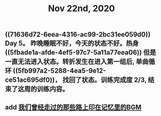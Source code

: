 #+TITLE: Nov 22nd, 2020

** ((71636d72-6eea-4316-ac99-2bc31ee059d0)) Day 5。 昨晚睡眠不好，今天的状态不好。热身 ((5fbade1a-afde-4ef5-97c7-5a11a77eea06)) 但是一直无法进入状态。转折发生在进入第一组后, 单曲循环 ((5fb997a2-5288-4ea5-9e12-ce51ac695df0))， 找回了状态。训练完成度 2/3, 结束了这周的训练内容。
** add [[file:../pages/我们曾经走过的那些路上印在记忆里的bgm.org][我们曾经走过的那些路上印在记忆里的BGM]]
